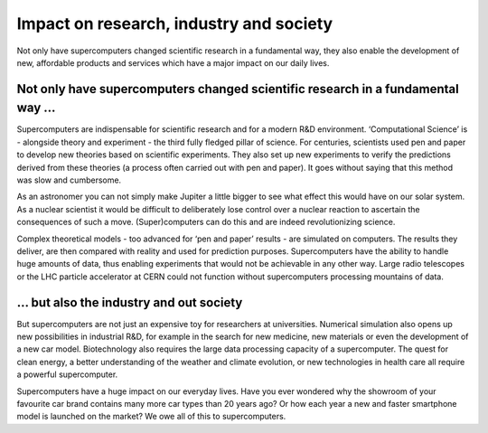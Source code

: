 Impact on research, industry and society
========================================

Not only have supercomputers changed scientific research in a
fundamental way, they also enable the development of new, affordable
products and services which have a major impact on our daily lives.

Not only have supercomputers changed scientific research in a fundamental way ...
---------------------------------------------------------------------------------

Supercomputers are indispensable for scientific research and for a
modern R&D environment. ‘Computational Science’ is - alongside theory
and experiment - the third fully fledged pillar of science. For
centuries, scientists used pen and paper to develop new theories based
on scientific experiments. They also set up new experiments to verify
the predictions derived from these theories (a process often carried out
with pen and paper). It goes without saying that this method was slow
and cumbersome.

As an astronomer you can not simply make Jupiter a little bigger to see
what effect this would have on our solar system. As a
nuclear scientist it would be difficult to deliberately lose control
over a nuclear reaction to ascertain the consequences of such a move.
(Super)computers can do this and are indeed revolutionizing science.

Complex theoretical models - too advanced for ‘pen and paper’ results -
are simulated on computers. The results they deliver, are then compared
with reality and used for prediction purposes. Supercomputers have the
ability to handle huge amounts of data, thus enabling experiments that
would not be achievable in any other way. Large radio telescopes or the
LHC particle accelerator at CERN could not function without
supercomputers processing mountains of data.

… but also the industry and out society
---------------------------------------

But supercomputers are not just an expensive toy for researchers at
universities. Numerical simulation also opens up new possibilities in
industrial R&D, for example in the search for new medicine, new
materials or even the development of a new car model. Biotechnology also
requires the large data processing capacity of a supercomputer. The
quest for clean energy, a better understanding of the weather and
climate evolution, or new technologies in health care all require a
powerful supercomputer.

Supercomputers have a huge impact on our everyday lives. Have you ever
wondered why the showroom of your favourite car brand contains many more
car types than 20 years ago? Or how each year a new and faster
smartphone model is launched on the market? We owe all of this to
supercomputers.

